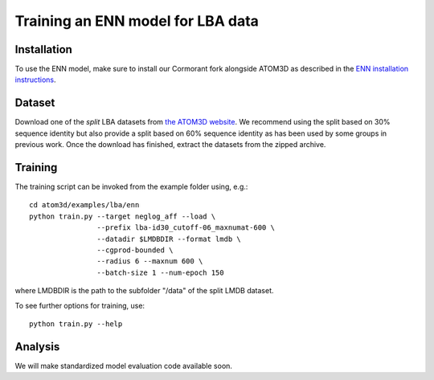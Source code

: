 Training an ENN model for LBA data
==================================


Installation
------------

To use the ENN model, make sure to install our Cormorant fork alongside ATOM3D as described in the `ENN installation instructions <https://atom3d.readthedocs.io/en/latest/training_models.html#enn>`_.


Dataset
-------


Download one of the *split* LBA datasets from `the ATOM3D website <https://www.atom3d.ai/lba.html>`_.
We recommend using the split based on 30% sequence identity but also provide a split based on 60% sequence identity as has been used by some groups in previous work.
Once the download has finished, extract the datasets from the zipped archive.


Training
--------
  
The training script can be invoked from the example folder using, e.g.::

    cd atom3d/examples/lba/enn
    python train.py --target neglog_aff --load \
                    --prefix lba-id30_cutoff-06_maxnumat-600 \
                    --datadir $LMDBDIR --format lmdb \
                    --cgprod-bounded \
                    --radius 6 --maxnum 600 \
                    --batch-size 1 --num-epoch 150

where LMDBDIR is the path to the subfolder "/data" of the split LMDB dataset.

To see further options for training, use::

    python train.py --help
 
 
Analysis
--------

We will make standardized model evaluation code available soon.

